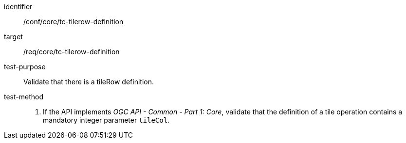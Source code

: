 [[ats_core_tc-tilerow-definition]]
////
[width="90%",cols="2,6a"]
|===
^|*Abstract Test {counter:ats-id}* |*/conf/core/tc-tilerow-definition*
^|Test Purpose |Validate that there is a tileRow definition.
^|Requirement |/req/core/tc-tilerow-definition
^|Test Method |1. If the API implements _OGC API - Common - Part 1: Core_, validate that the definition of a tile operation contains a mandatory integer parameter `tileCol`.
|===
////

[abstract_test]
====
[%metadata]
identifier:: /conf/core/tc-tilerow-definition
target:: /req/core/tc-tilerow-definition
test-purpose:: Validate that there is a tileRow definition.
test-method::
+
--
1. If the API implements _OGC API - Common - Part 1: Core_, validate that the definition of a tile operation contains a mandatory integer parameter `tileCol`.
--
====
